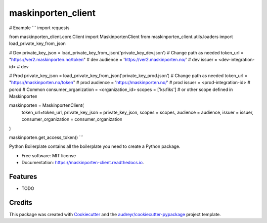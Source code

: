 ===================
maskinporten_client
===================


.. image:: https://img.shields.io/pypi/v/maskinporten_client.svg
        :target: https://pypi.python.org/pypi/maskinporten_client

.. image:: https://img.shields.io/travis/samuelberntzen/maskinporten_client.svg
        :target: https://travis-ci.com/samuelberntzen/maskinporten_client

.. image:: https://readthedocs.org/projects/maskinporten-client/badge/?version=latest
        :target: https://maskinporten-client.readthedocs.io/en/latest/?version=latest
        :alt: Documentation Status

# Example 
```
import requests

from maskinporten_client.core.Client import MaskinportenClient
from maskinporten_client.utils.loaders import load_private_key_from_json

# Dev 
private_key_json = load_private_key_from_json('private_key_dev.json') # Change path as needed
token_url = "https://ver2.maskinporten.no/token" # dev
audience = 'https://ver2.maskinporten.no/' # dev
issuer = <dev-integration-id> # dev

# Prod
private_key_json = load_private_key_from_json('private_key_prod.json') # Change path as needed
token_url = "https://maskinporten.no/token" # prod
audience = 'https://maskinporten.no/' # prod
issuer = <prod-integration-id> # porod
# Common
consumer_organization = <organization_id>
scopes = ['ks:fiks'] # or other scope defined in Maskinporten


maskinporten = MaskinportenClient(
    token_url=token_url,
    private_key_json = private_key_json,
    scopes = scopes, 
    audience = audience,
    issuer = issuer,
    consumer_organization = consumer_organization
)

maskinporten.get_access_token()
```



Python Boilerplate contains all the boilerplate you need to create a Python package.


* Free software: MIT license
* Documentation: https://maskinporten-client.readthedocs.io.


Features
--------

* TODO

Credits
-------

This package was created with Cookiecutter_ and the `audreyr/cookiecutter-pypackage`_ project template.

.. _Cookiecutter: https://github.com/audreyr/cookiecutter
.. _`audreyr/cookiecutter-pypackage`: https://github.com/audreyr/cookiecutter-pypackage
